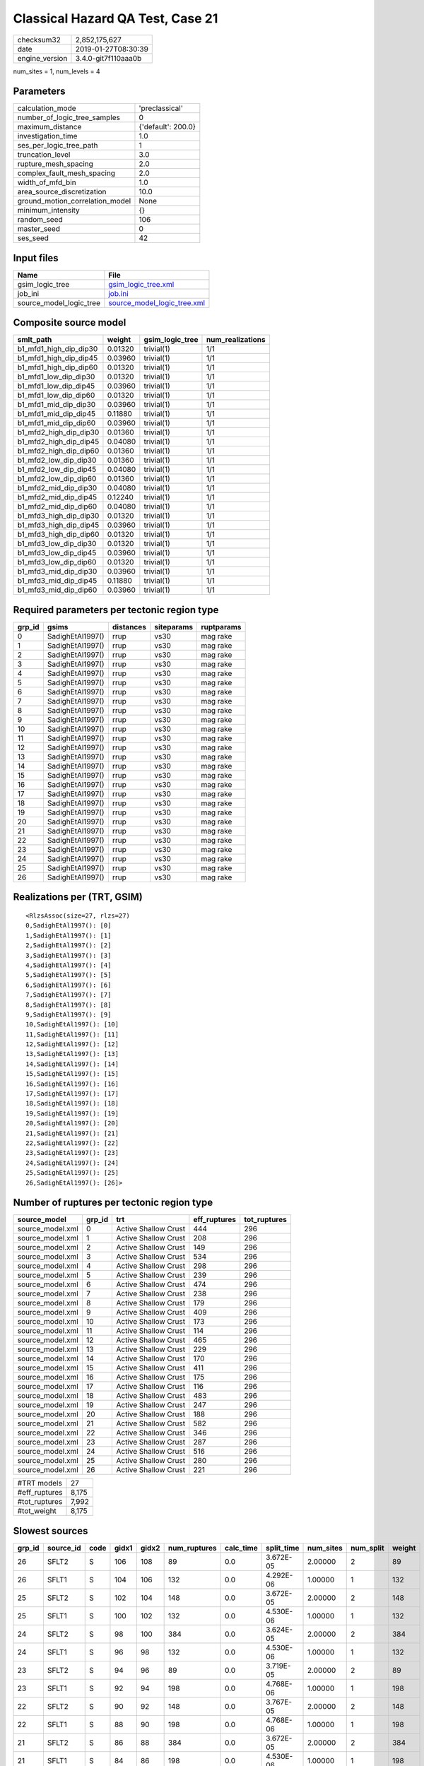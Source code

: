 Classical Hazard QA Test, Case 21
=================================

============== ===================
checksum32     2,852,175,627      
date           2019-01-27T08:30:39
engine_version 3.4.0-git7f110aaa0b
============== ===================

num_sites = 1, num_levels = 4

Parameters
----------
=============================== ==================
calculation_mode                'preclassical'    
number_of_logic_tree_samples    0                 
maximum_distance                {'default': 200.0}
investigation_time              1.0               
ses_per_logic_tree_path         1                 
truncation_level                3.0               
rupture_mesh_spacing            2.0               
complex_fault_mesh_spacing      2.0               
width_of_mfd_bin                1.0               
area_source_discretization      10.0              
ground_motion_correlation_model None              
minimum_intensity               {}                
random_seed                     106               
master_seed                     0                 
ses_seed                        42                
=============================== ==================

Input files
-----------
======================= ============================================================
Name                    File                                                        
======================= ============================================================
gsim_logic_tree         `gsim_logic_tree.xml <gsim_logic_tree.xml>`_                
job_ini                 `job.ini <job.ini>`_                                        
source_model_logic_tree `source_model_logic_tree.xml <source_model_logic_tree.xml>`_
======================= ============================================================

Composite source model
----------------------
====================== ======= =============== ================
smlt_path              weight  gsim_logic_tree num_realizations
====================== ======= =============== ================
b1_mfd1_high_dip_dip30 0.01320 trivial(1)      1/1             
b1_mfd1_high_dip_dip45 0.03960 trivial(1)      1/1             
b1_mfd1_high_dip_dip60 0.01320 trivial(1)      1/1             
b1_mfd1_low_dip_dip30  0.01320 trivial(1)      1/1             
b1_mfd1_low_dip_dip45  0.03960 trivial(1)      1/1             
b1_mfd1_low_dip_dip60  0.01320 trivial(1)      1/1             
b1_mfd1_mid_dip_dip30  0.03960 trivial(1)      1/1             
b1_mfd1_mid_dip_dip45  0.11880 trivial(1)      1/1             
b1_mfd1_mid_dip_dip60  0.03960 trivial(1)      1/1             
b1_mfd2_high_dip_dip30 0.01360 trivial(1)      1/1             
b1_mfd2_high_dip_dip45 0.04080 trivial(1)      1/1             
b1_mfd2_high_dip_dip60 0.01360 trivial(1)      1/1             
b1_mfd2_low_dip_dip30  0.01360 trivial(1)      1/1             
b1_mfd2_low_dip_dip45  0.04080 trivial(1)      1/1             
b1_mfd2_low_dip_dip60  0.01360 trivial(1)      1/1             
b1_mfd2_mid_dip_dip30  0.04080 trivial(1)      1/1             
b1_mfd2_mid_dip_dip45  0.12240 trivial(1)      1/1             
b1_mfd2_mid_dip_dip60  0.04080 trivial(1)      1/1             
b1_mfd3_high_dip_dip30 0.01320 trivial(1)      1/1             
b1_mfd3_high_dip_dip45 0.03960 trivial(1)      1/1             
b1_mfd3_high_dip_dip60 0.01320 trivial(1)      1/1             
b1_mfd3_low_dip_dip30  0.01320 trivial(1)      1/1             
b1_mfd3_low_dip_dip45  0.03960 trivial(1)      1/1             
b1_mfd3_low_dip_dip60  0.01320 trivial(1)      1/1             
b1_mfd3_mid_dip_dip30  0.03960 trivial(1)      1/1             
b1_mfd3_mid_dip_dip45  0.11880 trivial(1)      1/1             
b1_mfd3_mid_dip_dip60  0.03960 trivial(1)      1/1             
====================== ======= =============== ================

Required parameters per tectonic region type
--------------------------------------------
====== ================ ========= ========== ==========
grp_id gsims            distances siteparams ruptparams
====== ================ ========= ========== ==========
0      SadighEtAl1997() rrup      vs30       mag rake  
1      SadighEtAl1997() rrup      vs30       mag rake  
2      SadighEtAl1997() rrup      vs30       mag rake  
3      SadighEtAl1997() rrup      vs30       mag rake  
4      SadighEtAl1997() rrup      vs30       mag rake  
5      SadighEtAl1997() rrup      vs30       mag rake  
6      SadighEtAl1997() rrup      vs30       mag rake  
7      SadighEtAl1997() rrup      vs30       mag rake  
8      SadighEtAl1997() rrup      vs30       mag rake  
9      SadighEtAl1997() rrup      vs30       mag rake  
10     SadighEtAl1997() rrup      vs30       mag rake  
11     SadighEtAl1997() rrup      vs30       mag rake  
12     SadighEtAl1997() rrup      vs30       mag rake  
13     SadighEtAl1997() rrup      vs30       mag rake  
14     SadighEtAl1997() rrup      vs30       mag rake  
15     SadighEtAl1997() rrup      vs30       mag rake  
16     SadighEtAl1997() rrup      vs30       mag rake  
17     SadighEtAl1997() rrup      vs30       mag rake  
18     SadighEtAl1997() rrup      vs30       mag rake  
19     SadighEtAl1997() rrup      vs30       mag rake  
20     SadighEtAl1997() rrup      vs30       mag rake  
21     SadighEtAl1997() rrup      vs30       mag rake  
22     SadighEtAl1997() rrup      vs30       mag rake  
23     SadighEtAl1997() rrup      vs30       mag rake  
24     SadighEtAl1997() rrup      vs30       mag rake  
25     SadighEtAl1997() rrup      vs30       mag rake  
26     SadighEtAl1997() rrup      vs30       mag rake  
====== ================ ========= ========== ==========

Realizations per (TRT, GSIM)
----------------------------

::

  <RlzsAssoc(size=27, rlzs=27)
  0,SadighEtAl1997(): [0]
  1,SadighEtAl1997(): [1]
  2,SadighEtAl1997(): [2]
  3,SadighEtAl1997(): [3]
  4,SadighEtAl1997(): [4]
  5,SadighEtAl1997(): [5]
  6,SadighEtAl1997(): [6]
  7,SadighEtAl1997(): [7]
  8,SadighEtAl1997(): [8]
  9,SadighEtAl1997(): [9]
  10,SadighEtAl1997(): [10]
  11,SadighEtAl1997(): [11]
  12,SadighEtAl1997(): [12]
  13,SadighEtAl1997(): [13]
  14,SadighEtAl1997(): [14]
  15,SadighEtAl1997(): [15]
  16,SadighEtAl1997(): [16]
  17,SadighEtAl1997(): [17]
  18,SadighEtAl1997(): [18]
  19,SadighEtAl1997(): [19]
  20,SadighEtAl1997(): [20]
  21,SadighEtAl1997(): [21]
  22,SadighEtAl1997(): [22]
  23,SadighEtAl1997(): [23]
  24,SadighEtAl1997(): [24]
  25,SadighEtAl1997(): [25]
  26,SadighEtAl1997(): [26]>

Number of ruptures per tectonic region type
-------------------------------------------
================ ====== ==================== ============ ============
source_model     grp_id trt                  eff_ruptures tot_ruptures
================ ====== ==================== ============ ============
source_model.xml 0      Active Shallow Crust 444          296         
source_model.xml 1      Active Shallow Crust 208          296         
source_model.xml 2      Active Shallow Crust 149          296         
source_model.xml 3      Active Shallow Crust 534          296         
source_model.xml 4      Active Shallow Crust 298          296         
source_model.xml 5      Active Shallow Crust 239          296         
source_model.xml 6      Active Shallow Crust 474          296         
source_model.xml 7      Active Shallow Crust 238          296         
source_model.xml 8      Active Shallow Crust 179          296         
source_model.xml 9      Active Shallow Crust 409          296         
source_model.xml 10     Active Shallow Crust 173          296         
source_model.xml 11     Active Shallow Crust 114          296         
source_model.xml 12     Active Shallow Crust 465          296         
source_model.xml 13     Active Shallow Crust 229          296         
source_model.xml 14     Active Shallow Crust 170          296         
source_model.xml 15     Active Shallow Crust 411          296         
source_model.xml 16     Active Shallow Crust 175          296         
source_model.xml 17     Active Shallow Crust 116          296         
source_model.xml 18     Active Shallow Crust 483          296         
source_model.xml 19     Active Shallow Crust 247          296         
source_model.xml 20     Active Shallow Crust 188          296         
source_model.xml 21     Active Shallow Crust 582          296         
source_model.xml 22     Active Shallow Crust 346          296         
source_model.xml 23     Active Shallow Crust 287          296         
source_model.xml 24     Active Shallow Crust 516          296         
source_model.xml 25     Active Shallow Crust 280          296         
source_model.xml 26     Active Shallow Crust 221          296         
================ ====== ==================== ============ ============

============= =====
#TRT models   27   
#eff_ruptures 8,175
#tot_ruptures 7,992
#tot_weight   8,175
============= =====

Slowest sources
---------------
====== ========= ==== ===== ===== ============ ========= ========== ========= ========= ======
grp_id source_id code gidx1 gidx2 num_ruptures calc_time split_time num_sites num_split weight
====== ========= ==== ===== ===== ============ ========= ========== ========= ========= ======
26     SFLT2     S    106   108   89           0.0       3.672E-05  2.00000   2         89    
26     SFLT1     S    104   106   132          0.0       4.292E-06  1.00000   1         132   
25     SFLT2     S    102   104   148          0.0       3.672E-05  2.00000   2         148   
25     SFLT1     S    100   102   132          0.0       4.530E-06  1.00000   1         132   
24     SFLT2     S    98    100   384          0.0       3.624E-05  2.00000   2         384   
24     SFLT1     S    96    98    132          0.0       4.530E-06  1.00000   1         132   
23     SFLT2     S    94    96    89           0.0       3.719E-05  2.00000   2         89    
23     SFLT1     S    92    94    198          0.0       4.768E-06  1.00000   1         198   
22     SFLT2     S    90    92    148          0.0       3.767E-05  2.00000   2         148   
22     SFLT1     S    88    90    198          0.0       4.768E-06  1.00000   1         198   
21     SFLT2     S    86    88    384          0.0       3.672E-05  2.00000   2         384   
21     SFLT1     S    84    86    198          0.0       4.530E-06  1.00000   1         198   
20     SFLT2     S    82    84    89           0.0       3.672E-05  2.00000   2         89    
20     SFLT1     S    80    82    99           0.0       5.007E-06  1.00000   1         99    
19     SFLT2     S    78    80    148          0.0       3.719E-05  2.00000   2         148   
19     SFLT1     S    76    78    99           0.0       4.768E-06  1.00000   1         99    
18     SFLT2     S    74    76    384          0.0       3.624E-05  2.00000   2         384   
18     SFLT1     S    72    74    99           0.0       4.768E-06  1.00000   1         99    
17     SFLT2     S    70    72    89           0.0       3.767E-05  2.00000   2         89    
17     SFLT1     S    68    70    27           0.0       5.484E-06  1.00000   1         27    
====== ========= ==== ===== ===== ============ ========= ========== ========= ========= ======

Computation times by source typology
------------------------------------
==== ========= ======
code calc_time counts
==== ========= ======
S    0.0       54    
==== ========= ======

Duplicated sources
------------------
Found 2 source(s) with the same ID and 0 true duplicate(s)
Here is a fake duplicate: SFLT2

Information about the tasks
---------------------------
================== ======= ======= ======= ======= =======
operation-duration mean    stddev  min     max     outputs
read_source_models 0.03227 0.00744 0.01640 0.06238 27     
split_filter       0.09173 NaN     0.09173 0.09173 1      
================== ======= ======= ======= ======= =======

Data transfer
-------------
================== ======================================= ========
task               sent                                    received
read_source_models converter=8.25 KB fnames=2.82 KB        49.89 KB
split_filter       srcs=17.02 KB srcfilter=253 B seed=14 B 24.79 KB
================== ======================================= ========

Slowest operations
------------------
======================== ======== ========= ======
operation                time_sec memory_mb counts
======================== ======== ========= ======
total read_source_models 0.87133  0.44141   27    
total split_filter       0.09173  2.00781   1     
======================== ======== ========= ======
